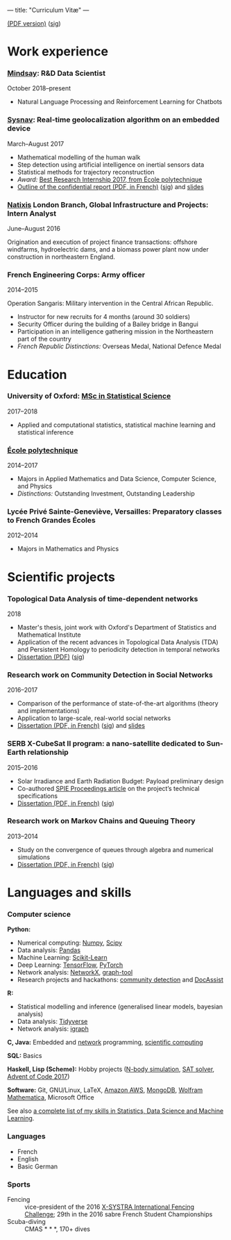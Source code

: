 ---
title: "Curriculum Vitæ"
---

[[./files/cv.pdf][(PDF version)]] ([[./files/cv.pdf.minisig][sig]])


* Work experience

*** [[https://www.mindsay.com/][Mindsay]]: R&D Data Scientist
    October 2018--present

    - Natural Language Processing and Reinforcement Learning for Chatbots

***  [[http://www.sysnav.fr/][Sysnav]]: Real-time geolocalization algorithm on an embedded device
    March--August 2017

    - Mathematical modelling of the human walk
    - Step detection using artificial intelligence on inertial sensors data
    - Statistical methods for trajectory reconstruction
    - /Award:/ [[http://www.sysnav.fr/dimitri-lozeve-etudiant-sysnav-obtient-le-prix-du-meilleur-stage-de-recherche-2017-de-lecole-polytechnique/][Best Research Internship 2017, from École polytechnique]]
    - [[./files/sysnav_internship.pdf][Outline of the confidential report (PDF, in French)]] ([[./files/sysnav_internship.pdf.minisig][sig]]) and [[https://dlozeve.github.io/stage3a/][slides]]

*** [[https://www.natixis.com/][Natixis]] London Branch, Global Infrastructure and Projects: Intern Analyst
    June--August 2016

    Origination and execution of project finance transactions: offshore windfarms, hydroelectric dams, and a biomass power plant now under construction in northeastern England.

*** French Engineering Corps: Army officer
    2014--2015

    Operation Sangaris: Military intervention in the Central African
    Republic.

    - Instructor for new recruits for 4 months (around 30 soldiers)
    - Security Officer during the building of a Bailey bridge in Bangui
    - Participation in an intelligence gathering mission in the Northeastern part of the country
    - /French Republic Distinctions:/ Overseas Medal, National Defence Medal
* Education

*** University of Oxford: [[https://www.ox.ac.uk/admissions/graduate/courses/msc-statistical-science][MSc in Statistical Science]]
    2017--2018

    - Applied and computational statistics, statistical machine learning and statistical inference

*** [[https://www.polytechnique.edu/][École polytechnique]]
    2014--2017

    - Majors in Applied Mathematics and Data Science, Computer Science, and Physics
    - /Distinctions:/ Outstanding Investment, Outstanding Leadership

*** Lycée Privé Sainte-Geneviève, Versailles: Preparatory classes to French *Grandes Écoles*
    2012--2014

    - Majors in Mathematics and Physics

* Scientific projects
*** Topological Data Analysis of time-dependent networks
    2018

    - Master's thesis, joint work with Oxford's Department of Statistics and Mathematical Institute
    - Application of the recent advances in Topological Data Analysis (TDA) and Persistent Homology to periodicity detection in temporal networks
    - [[./files/tdanetworks.pdf][Dissertation (PDF)]] ([[./files/tdanetworks.pdf.minisig][sig]])

*** Research work on Community Detection in Social Networks
    2016--2017

    - Comparison of the performance of state-of-the-art algorithms (theory and implementations)
    - Application to large-scale, real-world social networks
    - [[./files/communitydetection.pdf][Dissertation (PDF, in French)]] ([[./files/communitydetection.pdf.minisig][sig]]) and [[https://dlozeve.github.io/reveal_CommunityDetection/][slides]]

*** SERB X-CubeSat II program: a nano-satellite dedicated to Sun-Earth relationship
    2015--2016

    - Solar Irradiance and Earth Radiation Budget: Payload preliminary design
    - Co-authored [[http://dx.doi.org/10.1117/12.2222660][SPIE Proceedings article]] on the project’s technical specifications
    - [[./files/serb.pdf][Dissertation (PDF, in French)]] ([[./files/serb.pdf.minisig][sig]])

*** Research work on Markov Chains and Queuing Theory
    2013--2014

    - Study on the convergence of queues through algebra and numerical simulations
    - [[./files/filesdattente.pdf][Dissertation (PDF, in French)]] ([[./files/filesdattente.pdf.minisig][sig]])

* Languages and skills

*** Computer science

    *Python:*

    - Numerical computing: [[http://www.numpy.org/][Numpy]], [[https://www.scipy.org/][Scipy]]
    - Data analysis: [[https://pandas.pydata.org/][Pandas]]
    - Machine Learning: [[http://scikit-learn.org/][Scikit-Learn]]
    - Deep Learning: [[https://www.tensorflow.org/][TensorFlow]], [[http://pytorch.org/][PyTorch]]
    - Network analysis: [[https://networkx.github.io/][NetworkX]], [[https://graph-tool.skewed.de/][graph-tool]]
    - Research projects and hackathons: [[https://github.com/dlozeve/community-detection][community detection]] and [[https://github.com/dlozeve/DocAssist][DocAssist]]
     
    *R:*

    - Statistical modelling and inference (generalised linear models, bayesian analysis)
    - Data analysis: [[https://www.tidyverse.org/][Tidyverse]]
    - Network analysis: [[http://igraph.org/][igraph]]

    *C, Java:* Embedded and [[https://github.com/dlozeve/Satrap][network]] programming, [[https://github.com/dlozeve/topological-persistence][scientific computing]]

    *SQL:* Basics

    *Haskell, Lisp (Scheme):* Hobby projects ([[https://github.com/dlozeve/orbit][N-body simulation]], [[https://github.com/dlozeve/Civilisation-hs][SAT solver]], [[https://github.com/dlozeve/aoc2017][Advent of Code 2017]])

    *Software:* Git, GNU/Linux, LaTeX, [[https://aws.amazon.com/][Amazon AWS]], [[https://www.mongodb.com/][MongoDB]], [[https://www.wolfram.com/mathematica/][Wolfram Mathematica]], Microsoft Office

    See also [[./skills.html][a complete list of my skills in Statistics, Data Science and Machine Learning]].

*** Languages

    - French
    - English
    - Basic German

*** Sports

    - Fencing :: vice-president of the 2016 [[http://x-systra.com/][X-SYSTRA International Fencing Challenge]]; 29th in the 2016 sabre French Student Championships
    - Scuba-diving :: CMAS * * *, 170+ dives
